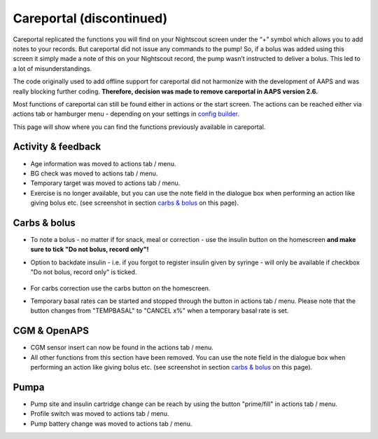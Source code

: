 Careportal (discontinued)
*******************************
Careportal replicated the functions you will find on your Nightscout screen under the “+” symbol which allows you to add notes to your records. But careportal did not issue any commands to the pump! So, if a bolus was added using this screen it simply made a note of this on your Nightscout record, the pump wasn’t instructed to deliver a bolus. This led to a lot of misunderstandings.

The code originally used to add offline support for careportal did not harmonize with the development of AAPS and was really blocking further coding. **Therefore, decision was made to remove careportal in AAPS version 2.6.**

Most functions of careportal can still be found either in actions or the start screen. The actions can be reached either via actions tab or hamburger menu - depending on your settings in `config builder <../Configuration/Config-Builder.html>`_.

This page will show where you can find the functions previously available in careportal.

Activity & feedback
==============================
.. image:: ../images/Careportal_25_26_1_IIb.png
  :alt: Careportal activity & feedback
  
* Age information was moved to actions tab / menu.
* BG check was moved to actions tab / menu.
* Temporary target was moved to actions tab / menu.
* Exercise is no longer available, but you can use the note field in the dialogue box when performing an action like giving bolus etc. (see screenshot in section `carbs & bolus <#carbs--bolus>`_ on this page).

Carbs & bolus
==============================
.. image:: ../images/Careportal_25_26_2_IIa.png
  :alt: Careportal carbs & bolus
  
* To note a bolus - no matter if for snack, meal or correction - use the insulin button on the homescreen **and make sure to tick "Do not bolus, record only"!**
* Option to backdate insulin - i.e. if you forgot to register insulin given by syringe - will only be available if checkbox "Do not bolus, record only" is ticked.

   .. image:: ../images/Careportal_25_26_5.png
     :alt: Backdate insulin via insulin button

* For carbs correction use the carbs button on the homescreen.
* Temporary basal rates can be started and stopped through the button in actions tab / menu. Please note that the button changes from "TEMPBASAL" to "CANCEL x%" when a temporary basal rate is set.

CGM & OpenAPS
==============================
.. image:: ../images/Careportal_25_26_3_IIa.png
  :alt: Careportal CGM & OpenAPS
  
* CGM sensor insert can now be found in the actions tab / menu.
* All other functions from this section have been removed. You can use the note field in the dialogue box when performing an action like giving bolus etc. (see screenshot in section `carbs & bolus <#carbs-bolus>`_ on this page).

Pumpa
==============================
.. image:: ../images/Careportal_25_26_4_IIb.png
  :alt: Careportal Pump

* Pump site and insulin cartridge change can be reach by using the button "prime/fill" in actions tab / menu.
* Profile switch was moved to actions tab / menu.
* Pump battery change was moved to actions tab / menu.
